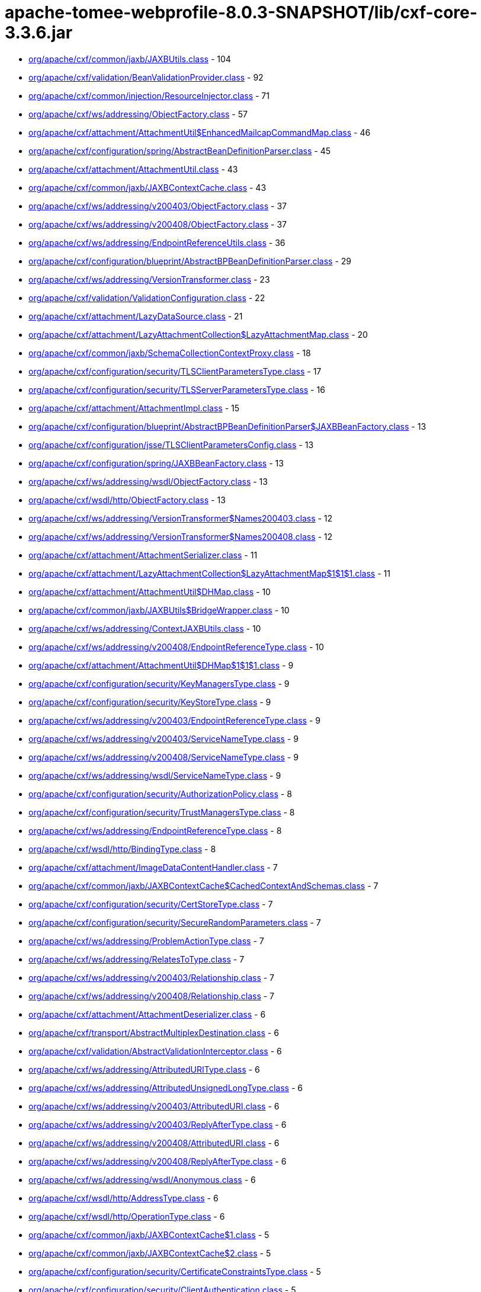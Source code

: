 = apache-tomee-webprofile-8.0.3-SNAPSHOT/lib/cxf-core-3.3.6.jar

 - link:org/apache/cxf/common/jaxb/JAXBUtils.adoc[org/apache/cxf/common/jaxb/JAXBUtils.class] - 104
 - link:org/apache/cxf/validation/BeanValidationProvider.adoc[org/apache/cxf/validation/BeanValidationProvider.class] - 92
 - link:org/apache/cxf/common/injection/ResourceInjector.adoc[org/apache/cxf/common/injection/ResourceInjector.class] - 71
 - link:org/apache/cxf/ws/addressing/ObjectFactory.adoc[org/apache/cxf/ws/addressing/ObjectFactory.class] - 57
 - link:org/apache/cxf/attachment/AttachmentUtil$EnhancedMailcapCommandMap.adoc[org/apache/cxf/attachment/AttachmentUtil$EnhancedMailcapCommandMap.class] - 46
 - link:org/apache/cxf/configuration/spring/AbstractBeanDefinitionParser.adoc[org/apache/cxf/configuration/spring/AbstractBeanDefinitionParser.class] - 45
 - link:org/apache/cxf/attachment/AttachmentUtil.adoc[org/apache/cxf/attachment/AttachmentUtil.class] - 43
 - link:org/apache/cxf/common/jaxb/JAXBContextCache.adoc[org/apache/cxf/common/jaxb/JAXBContextCache.class] - 43
 - link:org/apache/cxf/ws/addressing/v200403/ObjectFactory.adoc[org/apache/cxf/ws/addressing/v200403/ObjectFactory.class] - 37
 - link:org/apache/cxf/ws/addressing/v200408/ObjectFactory.adoc[org/apache/cxf/ws/addressing/v200408/ObjectFactory.class] - 37
 - link:org/apache/cxf/ws/addressing/EndpointReferenceUtils.adoc[org/apache/cxf/ws/addressing/EndpointReferenceUtils.class] - 36
 - link:org/apache/cxf/configuration/blueprint/AbstractBPBeanDefinitionParser.adoc[org/apache/cxf/configuration/blueprint/AbstractBPBeanDefinitionParser.class] - 29
 - link:org/apache/cxf/ws/addressing/VersionTransformer.adoc[org/apache/cxf/ws/addressing/VersionTransformer.class] - 23
 - link:org/apache/cxf/validation/ValidationConfiguration.adoc[org/apache/cxf/validation/ValidationConfiguration.class] - 22
 - link:org/apache/cxf/attachment/LazyDataSource.adoc[org/apache/cxf/attachment/LazyDataSource.class] - 21
 - link:org/apache/cxf/attachment/LazyAttachmentCollection$LazyAttachmentMap.adoc[org/apache/cxf/attachment/LazyAttachmentCollection$LazyAttachmentMap.class] - 20
 - link:org/apache/cxf/common/jaxb/SchemaCollectionContextProxy.adoc[org/apache/cxf/common/jaxb/SchemaCollectionContextProxy.class] - 18
 - link:org/apache/cxf/configuration/security/TLSClientParametersType.adoc[org/apache/cxf/configuration/security/TLSClientParametersType.class] - 17
 - link:org/apache/cxf/configuration/security/TLSServerParametersType.adoc[org/apache/cxf/configuration/security/TLSServerParametersType.class] - 16
 - link:org/apache/cxf/attachment/AttachmentImpl.adoc[org/apache/cxf/attachment/AttachmentImpl.class] - 15
 - link:org/apache/cxf/configuration/blueprint/AbstractBPBeanDefinitionParser$JAXBBeanFactory.adoc[org/apache/cxf/configuration/blueprint/AbstractBPBeanDefinitionParser$JAXBBeanFactory.class] - 13
 - link:org/apache/cxf/configuration/jsse/TLSClientParametersConfig.adoc[org/apache/cxf/configuration/jsse/TLSClientParametersConfig.class] - 13
 - link:org/apache/cxf/configuration/spring/JAXBBeanFactory.adoc[org/apache/cxf/configuration/spring/JAXBBeanFactory.class] - 13
 - link:org/apache/cxf/ws/addressing/wsdl/ObjectFactory.adoc[org/apache/cxf/ws/addressing/wsdl/ObjectFactory.class] - 13
 - link:org/apache/cxf/wsdl/http/ObjectFactory.adoc[org/apache/cxf/wsdl/http/ObjectFactory.class] - 13
 - link:org/apache/cxf/ws/addressing/VersionTransformer$Names200403.adoc[org/apache/cxf/ws/addressing/VersionTransformer$Names200403.class] - 12
 - link:org/apache/cxf/ws/addressing/VersionTransformer$Names200408.adoc[org/apache/cxf/ws/addressing/VersionTransformer$Names200408.class] - 12
 - link:org/apache/cxf/attachment/AttachmentSerializer.adoc[org/apache/cxf/attachment/AttachmentSerializer.class] - 11
 - link:org/apache/cxf/attachment/LazyAttachmentCollection$LazyAttachmentMap$1$1$1.adoc[org/apache/cxf/attachment/LazyAttachmentCollection$LazyAttachmentMap$1$1$1.class] - 11
 - link:org/apache/cxf/attachment/AttachmentUtil$DHMap.adoc[org/apache/cxf/attachment/AttachmentUtil$DHMap.class] - 10
 - link:org/apache/cxf/common/jaxb/JAXBUtils$BridgeWrapper.adoc[org/apache/cxf/common/jaxb/JAXBUtils$BridgeWrapper.class] - 10
 - link:org/apache/cxf/ws/addressing/ContextJAXBUtils.adoc[org/apache/cxf/ws/addressing/ContextJAXBUtils.class] - 10
 - link:org/apache/cxf/ws/addressing/v200408/EndpointReferenceType.adoc[org/apache/cxf/ws/addressing/v200408/EndpointReferenceType.class] - 10
 - link:org/apache/cxf/attachment/AttachmentUtil$DHMap$1$1$1.adoc[org/apache/cxf/attachment/AttachmentUtil$DHMap$1$1$1.class] - 9
 - link:org/apache/cxf/configuration/security/KeyManagersType.adoc[org/apache/cxf/configuration/security/KeyManagersType.class] - 9
 - link:org/apache/cxf/configuration/security/KeyStoreType.adoc[org/apache/cxf/configuration/security/KeyStoreType.class] - 9
 - link:org/apache/cxf/ws/addressing/v200403/EndpointReferenceType.adoc[org/apache/cxf/ws/addressing/v200403/EndpointReferenceType.class] - 9
 - link:org/apache/cxf/ws/addressing/v200403/ServiceNameType.adoc[org/apache/cxf/ws/addressing/v200403/ServiceNameType.class] - 9
 - link:org/apache/cxf/ws/addressing/v200408/ServiceNameType.adoc[org/apache/cxf/ws/addressing/v200408/ServiceNameType.class] - 9
 - link:org/apache/cxf/ws/addressing/wsdl/ServiceNameType.adoc[org/apache/cxf/ws/addressing/wsdl/ServiceNameType.class] - 9
 - link:org/apache/cxf/configuration/security/AuthorizationPolicy.adoc[org/apache/cxf/configuration/security/AuthorizationPolicy.class] - 8
 - link:org/apache/cxf/configuration/security/TrustManagersType.adoc[org/apache/cxf/configuration/security/TrustManagersType.class] - 8
 - link:org/apache/cxf/ws/addressing/EndpointReferenceType.adoc[org/apache/cxf/ws/addressing/EndpointReferenceType.class] - 8
 - link:org/apache/cxf/wsdl/http/BindingType.adoc[org/apache/cxf/wsdl/http/BindingType.class] - 8
 - link:org/apache/cxf/attachment/ImageDataContentHandler.adoc[org/apache/cxf/attachment/ImageDataContentHandler.class] - 7
 - link:org/apache/cxf/common/jaxb/JAXBContextCache$CachedContextAndSchemas.adoc[org/apache/cxf/common/jaxb/JAXBContextCache$CachedContextAndSchemas.class] - 7
 - link:org/apache/cxf/configuration/security/CertStoreType.adoc[org/apache/cxf/configuration/security/CertStoreType.class] - 7
 - link:org/apache/cxf/configuration/security/SecureRandomParameters.adoc[org/apache/cxf/configuration/security/SecureRandomParameters.class] - 7
 - link:org/apache/cxf/ws/addressing/ProblemActionType.adoc[org/apache/cxf/ws/addressing/ProblemActionType.class] - 7
 - link:org/apache/cxf/ws/addressing/RelatesToType.adoc[org/apache/cxf/ws/addressing/RelatesToType.class] - 7
 - link:org/apache/cxf/ws/addressing/v200403/Relationship.adoc[org/apache/cxf/ws/addressing/v200403/Relationship.class] - 7
 - link:org/apache/cxf/ws/addressing/v200408/Relationship.adoc[org/apache/cxf/ws/addressing/v200408/Relationship.class] - 7
 - link:org/apache/cxf/attachment/AttachmentDeserializer.adoc[org/apache/cxf/attachment/AttachmentDeserializer.class] - 6
 - link:org/apache/cxf/transport/AbstractMultiplexDestination.adoc[org/apache/cxf/transport/AbstractMultiplexDestination.class] - 6
 - link:org/apache/cxf/validation/AbstractValidationInterceptor.adoc[org/apache/cxf/validation/AbstractValidationInterceptor.class] - 6
 - link:org/apache/cxf/ws/addressing/AttributedURIType.adoc[org/apache/cxf/ws/addressing/AttributedURIType.class] - 6
 - link:org/apache/cxf/ws/addressing/AttributedUnsignedLongType.adoc[org/apache/cxf/ws/addressing/AttributedUnsignedLongType.class] - 6
 - link:org/apache/cxf/ws/addressing/v200403/AttributedURI.adoc[org/apache/cxf/ws/addressing/v200403/AttributedURI.class] - 6
 - link:org/apache/cxf/ws/addressing/v200403/ReplyAfterType.adoc[org/apache/cxf/ws/addressing/v200403/ReplyAfterType.class] - 6
 - link:org/apache/cxf/ws/addressing/v200408/AttributedURI.adoc[org/apache/cxf/ws/addressing/v200408/AttributedURI.class] - 6
 - link:org/apache/cxf/ws/addressing/v200408/ReplyAfterType.adoc[org/apache/cxf/ws/addressing/v200408/ReplyAfterType.class] - 6
 - link:org/apache/cxf/ws/addressing/wsdl/Anonymous.adoc[org/apache/cxf/ws/addressing/wsdl/Anonymous.class] - 6
 - link:org/apache/cxf/wsdl/http/AddressType.adoc[org/apache/cxf/wsdl/http/AddressType.class] - 6
 - link:org/apache/cxf/wsdl/http/OperationType.adoc[org/apache/cxf/wsdl/http/OperationType.class] - 6
 - link:org/apache/cxf/common/jaxb/JAXBContextCache$1.adoc[org/apache/cxf/common/jaxb/JAXBContextCache$1.class] - 5
 - link:org/apache/cxf/common/jaxb/JAXBContextCache$2.adoc[org/apache/cxf/common/jaxb/JAXBContextCache$2.class] - 5
 - link:org/apache/cxf/configuration/security/CertificateConstraintsType.adoc[org/apache/cxf/configuration/security/CertificateConstraintsType.class] - 5
 - link:org/apache/cxf/configuration/security/ClientAuthentication.adoc[org/apache/cxf/configuration/security/ClientAuthentication.class] - 5
 - link:org/apache/cxf/configuration/security/DNConstraintsType.adoc[org/apache/cxf/configuration/security/DNConstraintsType.class] - 5
 - link:org/apache/cxf/configuration/security/FiltersType.adoc[org/apache/cxf/configuration/security/FiltersType.class] - 5
 - link:org/apache/cxf/configuration/security/ObjectFactory.adoc[org/apache/cxf/configuration/security/ObjectFactory.class] - 5
 - link:org/apache/cxf/databinding/source/XMLStreamDataWriter.adoc[org/apache/cxf/databinding/source/XMLStreamDataWriter.class] - 5
 - link:org/apache/cxf/ws/addressing/AttributedAnyType.adoc[org/apache/cxf/ws/addressing/AttributedAnyType.class] - 5
 - link:org/apache/cxf/ws/addressing/AttributedQNameType.adoc[org/apache/cxf/ws/addressing/AttributedQNameType.class] - 5
 - link:org/apache/cxf/ws/addressing/MetadataType.adoc[org/apache/cxf/ws/addressing/MetadataType.class] - 5
 - link:org/apache/cxf/ws/addressing/ReferenceParametersType.adoc[org/apache/cxf/ws/addressing/ReferenceParametersType.class] - 5
 - link:org/apache/cxf/ws/addressing/v200403/AttributedQName.adoc[org/apache/cxf/ws/addressing/v200403/AttributedQName.class] - 5
 - link:org/apache/cxf/ws/addressing/v200408/AttributedQName.adoc[org/apache/cxf/ws/addressing/v200408/AttributedQName.class] - 5
 - link:org/apache/cxf/ws/addressing/wsdl/AnonymousType.adoc[org/apache/cxf/ws/addressing/wsdl/AnonymousType.class] - 5
 - link:org/apache/cxf/ws/addressing/wsdl/AttributedQNameType.adoc[org/apache/cxf/ws/addressing/wsdl/AttributedQNameType.class] - 5
 - link:org/apache/cxf/attachment/LazyAttachmentCollection$LazyAttachmentMap$3$1.adoc[org/apache/cxf/attachment/LazyAttachmentCollection$LazyAttachmentMap$3$1.class] - 4
 - link:org/apache/cxf/common/jaxb/JAXBContextCache$CachedContextAndSchemasInternal.adoc[org/apache/cxf/common/jaxb/JAXBContextCache$CachedContextAndSchemasInternal.class] - 4
 - link:org/apache/cxf/configuration/security/CipherSuites.adoc[org/apache/cxf/configuration/security/CipherSuites.class] - 4
 - link:org/apache/cxf/configuration/security/ExcludeProtocols.adoc[org/apache/cxf/configuration/security/ExcludeProtocols.class] - 4
 - link:org/apache/cxf/configuration/security/IncludeProtocols.adoc[org/apache/cxf/configuration/security/IncludeProtocols.class] - 4
 - link:org/apache/cxf/ws/addressing/v200403/ReferencePropertiesType.adoc[org/apache/cxf/ws/addressing/v200403/ReferencePropertiesType.class] - 4
 - link:org/apache/cxf/ws/addressing/v200408/ReferenceParametersType.adoc[org/apache/cxf/ws/addressing/v200408/ReferenceParametersType.class] - 4
 - link:org/apache/cxf/ws/addressing/v200408/ReferencePropertiesType.adoc[org/apache/cxf/ws/addressing/v200408/ReferencePropertiesType.class] - 4
 - link:org/apache/cxf/ws/addressing/wsdl/UsingAddressing.adoc[org/apache/cxf/ws/addressing/wsdl/UsingAddressing.class] - 4
 - link:org/apache/cxf/wsdl/http/UrlEncoded.adoc[org/apache/cxf/wsdl/http/UrlEncoded.class] - 4
 - link:org/apache/cxf/wsdl/http/UrlReplacement.adoc[org/apache/cxf/wsdl/http/UrlReplacement.class] - 4
 - link:org/apache/cxf/configuration/security/ProxyAuthorizationPolicy.adoc[org/apache/cxf/configuration/security/ProxyAuthorizationPolicy.class] - 3
 - link:org/apache/cxf/validation/ResponseConstraintViolationException.adoc[org/apache/cxf/validation/ResponseConstraintViolationException.class] - 3
 - link:org/apache/cxf/attachment/AttachmentUtil$DHMap$1$1.adoc[org/apache/cxf/attachment/AttachmentUtil$DHMap$1$1.class] - 2
 - link:org/apache/cxf/attachment/AttachmentUtil$DHMap$1.adoc[org/apache/cxf/attachment/AttachmentUtil$DHMap$1.class] - 2
 - link:org/apache/cxf/attachment/LazyAttachmentCollection$LazyAttachmentMap$1$1.adoc[org/apache/cxf/attachment/LazyAttachmentCollection$LazyAttachmentMap$1$1.class] - 2
 - link:org/apache/cxf/attachment/LazyAttachmentCollection$LazyAttachmentMap$1.adoc[org/apache/cxf/attachment/LazyAttachmentCollection$LazyAttachmentMap$1.class] - 2
 - link:org/apache/cxf/attachment/LazyAttachmentCollection$LazyAttachmentMap$3.adoc[org/apache/cxf/attachment/LazyAttachmentCollection$LazyAttachmentMap$3.class] - 2
 - link:org/apache/cxf/bus/managers/ConduitInitiatorManagerImpl.adoc[org/apache/cxf/bus/managers/ConduitInitiatorManagerImpl.class] - 2
 - link:org/apache/cxf/bus/managers/ServerRegistryImpl.adoc[org/apache/cxf/bus/managers/ServerRegistryImpl.class] - 2
 - link:org/apache/cxf/common/jaxb/JAXBUtils$1.adoc[org/apache/cxf/common/jaxb/JAXBUtils$1.class] - 2
 - link:org/apache/cxf/configuration/security/CombinatorType.adoc[org/apache/cxf/configuration/security/CombinatorType.class] - 2
 - link:org/apache/cxf/databinding/source/XMLStreamDataReader.adoc[org/apache/cxf/databinding/source/XMLStreamDataReader.class] - 2
 - link:org/apache/cxf/feature/AbstractFeature.adoc[org/apache/cxf/feature/AbstractFeature.class] - 2
 - link:org/apache/cxf/validation/AbstractBeanValidationInterceptor.adoc[org/apache/cxf/validation/AbstractBeanValidationInterceptor.class] - 2
 - link:org/apache/cxf/attachment/AttachmentDataSource.adoc[org/apache/cxf/attachment/AttachmentDataSource.class] - 1
 - link:org/apache/cxf/attachment/ByteDataSource.adoc[org/apache/cxf/attachment/ByteDataSource.class] - 1
 - link:org/apache/cxf/attachment/LazyAttachmentCollection.adoc[org/apache/cxf/attachment/LazyAttachmentCollection.class] - 1
 - link:org/apache/cxf/binding/AbstractBindingFactory.adoc[org/apache/cxf/binding/AbstractBindingFactory.class] - 1
 - link:org/apache/cxf/bus/managers/BindingFactoryManagerImpl.adoc[org/apache/cxf/bus/managers/BindingFactoryManagerImpl.class] - 1
 - link:org/apache/cxf/bus/managers/CXFBusLifeCycleManager.adoc[org/apache/cxf/bus/managers/CXFBusLifeCycleManager.class] - 1
 - link:org/apache/cxf/bus/managers/DestinationFactoryManagerImpl.adoc[org/apache/cxf/bus/managers/DestinationFactoryManagerImpl.class] - 1
 - link:org/apache/cxf/bus/managers/HeaderManagerImpl.adoc[org/apache/cxf/bus/managers/HeaderManagerImpl.class] - 1
 - link:org/apache/cxf/bus/managers/WorkQueueManagerImpl.adoc[org/apache/cxf/bus/managers/WorkQueueManagerImpl.class] - 1
 - link:org/apache/cxf/bus/resource/ResourceManagerImpl.adoc[org/apache/cxf/bus/resource/ResourceManagerImpl.class] - 1
 - link:org/apache/cxf/catalog/OASISCatalogManager.adoc[org/apache/cxf/catalog/OASISCatalogManager.class] - 1
 - link:org/apache/cxf/databinding/AbstractDataBinding.adoc[org/apache/cxf/databinding/AbstractDataBinding.class] - 1
 - link:org/apache/cxf/databinding/source/XMLStreamDataReader$1.adoc[org/apache/cxf/databinding/source/XMLStreamDataReader$1.class] - 1
 - link:org/apache/cxf/message/Attachment.adoc[org/apache/cxf/message/Attachment.class] - 1
 - link:org/apache/cxf/service/factory/FactoryBeanListenerManager.adoc[org/apache/cxf/service/factory/FactoryBeanListenerManager.class] - 1
